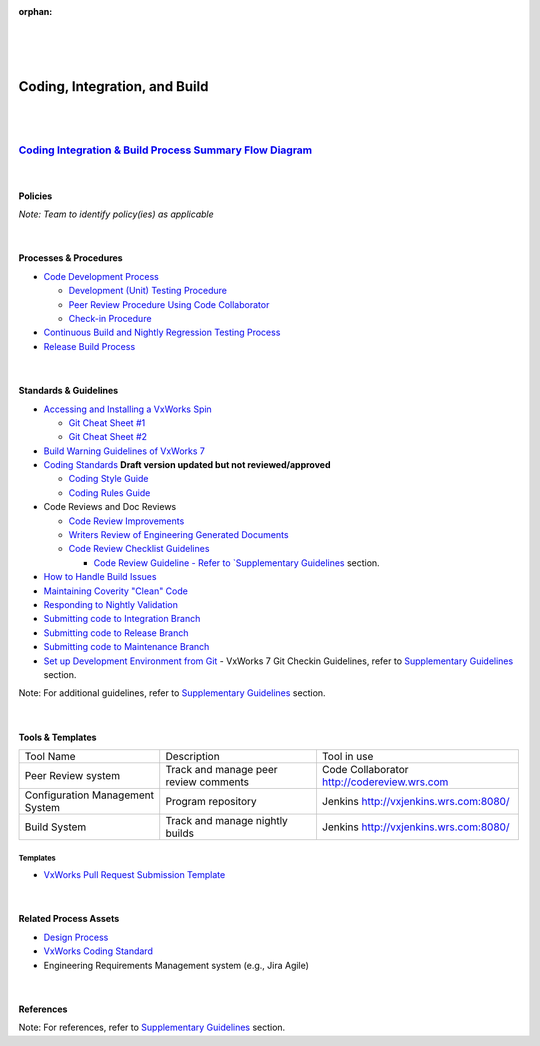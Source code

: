 :orphan:

|
|
|

============================================
**Coding, Integration, and Build**
============================================

|
|

`Coding Integration & Build Process Summary Flow Diagram <../../_static/CoreDev/CodingIntBuild/Coding.jpg>`__
~~~~~~~~~~~~~~~~~~~~~~~~~~~~~~~~~~~~~~~~~~~~~~~~~~~~~~~~~~~~~~~~~~~~~~~~~~~~~~~~~~~~~~~~~~~~~~~~~~~~~~~~~~~~~~~~~~

|

Policies
========== 

*Note:  Team to identify policy(ies) as applicable*

|

Processes & Procedures
======================

- `Code Development Process <./CodingIntBuild/CodeDevelopmentProcess.html>`__

  - `Development (Unit) Testing Procedure <./CodingIntBuild/DevUnitTestingProcedure.html>`__
  - `Peer Review Procedure Using Code Collaborator <./CodingIntBuild/PeerReviewProcedure_CodeCollaborator.html>`_
  - `Check-in Procedure <./CodingIntBuild/CheckinProcedure.html>`__

- `Continuous Build and Nightly Regression Testing Process <./CodingIntBuild/ContinuousBuildTestingProcess.html>`__
- `Release Build Process <./CodingIntBuild/ReleaseBuildProcess.html>`__

|

Standards & Guidelines
======================

- `Accessing and Installing a VxWorks Spin <../../SupplementaryGuidelines/Development/Accessing_InstallingVxWSpin_SG.html>`_

  - `Git Cheat Sheet #1 <../../ProcessDocuments/CoreDev/CodingIntBuild/GitCheatSheet_1.pdf>`__
  - `Git Cheat Sheet #2 <../../ProcessDocuments/CoreDev/CodingIntBuild/GitCheatSheet_2.pdf>`__
  
- `Build Warning Guidelines of VxWorks 7 <../../SupplementaryGuidelines/Development/GuidelinesBuildWarning_SG.html>`__
  
- `Coding Standards <../../ProcessDocuments/CoreDev/CodingIntBuild/WindRiverVxWorksCodingStandard.pdf>`__     **Draft version updated but not reviewed/approved**

  - `Coding Style Guide <../../ProcessDocuments/CoreDev/CodingIntBuild/WindRiverVxWorksCodingStyleGuide.pdf>`__
  - `Coding Rules Guide <../../ProcessDocuments/CoreDev/CodingIntBuild/WindRiverVxWorksCodingRulesGuide.pdf>`__
  
- Code Reviews and Doc Reviews  

  - `Code Review Improvements <../../ProcessDocuments/CoreDev/CodingIntBuild/CodeReviewImprovements.pptx>`__
  - `Writers Review of Engineering Generated Documents <../../SupplementaryGuidelines/Development/WritersReviewofEngGeneratedDocs_SG.html>`__
  - `Code Review Checklist Guidelines <../../SupplementaryGuidelines/Development/CodeReviewChecklistGuidelines_SG.html>`__
  
    - `Code Review Guideline - Refer to `Supplementary Guidelines <../../SupplementaryGuidelinesIndex.html#development>`_ section.
  
- `How to Handle Build Issues <../../ProcessDocuments/CoreDev/CodingIntBuild/HowToHandleBuildIssues_Final.docx>`__
- `Maintaining Coverity "Clean" Code <../../SupplementaryGuidelines/Development/MaintainingCoverityCleanCode_SG.html>`_
- `Responding to Nightly Validation <../../SupplementaryGuidelines/Development/RespondingToNightlyValidation_SG.html>`_
- `Submitting code to Integration Branch <../../SupplementaryGuidelines/Development/SubmitCodeIntegrationBranch_SG.html>`__
- `Submitting code to Release Branch <../../SupplementaryGuidelines/Development/SubmitCodeReleaseBranch_SG.html>`__
- `Submitting code to Maintenance Branch <../../SupplementaryGuidelines/Development/SubmitCodeMaintenanceBranch_SG.html>`__
- `Set up Development Environment from Git <../../SupplementaryGuidelines/Development/SetupDevelopmentEnvironmentFromGit_SG.html>`_
  - VxWorks 7 Git Checkin Guidelines, refer to `Supplementary Guidelines <../../SupplementaryGuidelines/SupplementaryGuidelinesIndex.html#development>`_ section.


Note: For additional guidelines, refer to `Supplementary Guidelines <../../SupplementaryGuidelines/SupplementaryGuidelinesIndex.html#development>`_ section.

|

Tools & Templates
=================

+-------------------------------------+----------------------------------------------------------+-------------------------------------------+
| Tool Name                           | Description                                              | Tool in use                               |
+-------------------------------------+----------------------------------------------------------+-------------------------------------------+
| Peer Review system                  | Track and manage peer review comments                    | Code Collaborator                         |
|                                     |                                                          | http://codereview.wrs.com                 |
+-------------------------------------+----------------------------------------------------------+-------------------------------------------+
| Configuration Management System     | Program repository                                       | Jenkins                                   |
|                                     |                                                          | http://vxjenkins.wrs.com:8080/            |
+-------------------------------------+----------------------------------------------------------+-------------------------------------------+
| Build System                        | Track and manage nightly builds                          | Jenkins                                   |
|                                     |                                                          | http://vxjenkins.wrs.com:8080/            |
+-------------------------------------+----------------------------------------------------------+-------------------------------------------+

**Templates**
--------------

- `VxWorks Pull Request Submission Template <../../ProcessDocuments/CoreDev/CodingIntBuild/PullRequestChecklistTemplate_v5.xlsx>`__

|

Related Process Assets 
=======================

- `Design Process <../Design/DesignProcess.html>`__
- `VxWorks Coding Standard <http://bitbucket.wrs.com/projects/VX7/repos/codingstandard/browse>`_
- Engineering Requirements Management system (e.g., Jira Agile)

|

References 
=============

Note: For references, refer to `Supplementary Guidelines <../../SupplementaryGuidelines/SupplementaryGuidelinesIndex.html#development>`_ section.